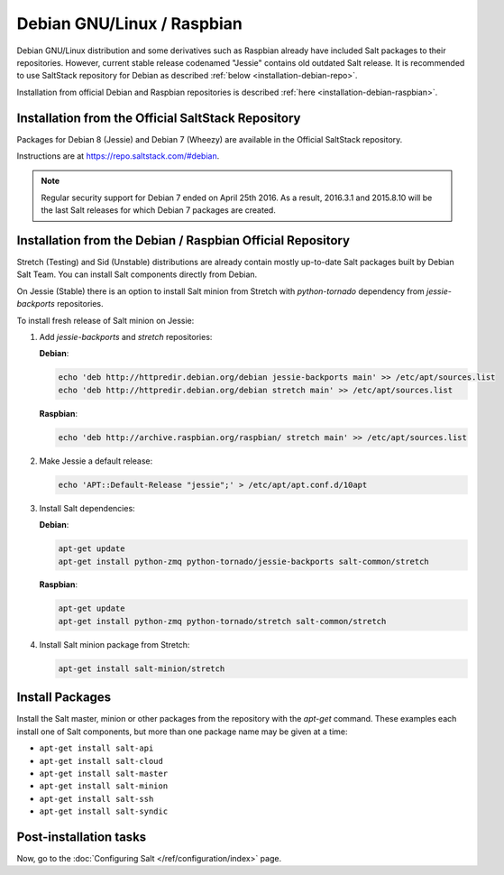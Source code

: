.. _installation-debian:

===========================
Debian GNU/Linux / Raspbian
===========================

Debian GNU/Linux distribution and some derivatives such as Raspbian already
have included Salt packages to their repositories. However, current stable
release codenamed "Jessie" contains old outdated Salt release. It is
recommended to use SaltStack repository for Debian as described
:ref:`below <installation-debian-repo>`.

Installation from official Debian and Raspbian repositories is described
:ref:`here <installation-debian-raspbian>`.

.. _installation-debian-repo:

Installation from the Official SaltStack Repository
===================================================

Packages for Debian 8 (Jessie) and Debian 7 (Wheezy) are available in the
Official SaltStack repository.

Instructions are at https://repo.saltstack.com/#debian.

.. note::
    Regular security support for Debian 7 ended on April 25th 2016. As a result,
    2016.3.1 and 2015.8.10 will be the last Salt releases for which Debian
    7 packages are created.

.. _installation-debian-raspbian:

Installation from the Debian / Raspbian Official Repository
===========================================================

Stretch (Testing) and Sid (Unstable) distributions are already contain mostly
up-to-date Salt packages built by Debian Salt Team. You can install Salt
components directly from Debian.

On Jessie (Stable) there is an option to install Salt minion from Stretch with
`python-tornado` dependency from `jessie-backports` repositories.

To install fresh release of Salt minion on Jessie:

#. Add `jessie-backports` and `stretch` repositories:

   **Debian**:

   .. code-block:: bash

       echo 'deb http://httpredir.debian.org/debian jessie-backports main' >> /etc/apt/sources.list
       echo 'deb http://httpredir.debian.org/debian stretch main' >> /etc/apt/sources.list

   **Raspbian**:

   .. code-block:: bash

       echo 'deb http://archive.raspbian.org/raspbian/ stretch main' >> /etc/apt/sources.list

#. Make Jessie a default release:

   .. code-block:: bash

       echo 'APT::Default-Release "jessie";' > /etc/apt/apt.conf.d/10apt

#. Install Salt dependencies:

   **Debian**:

   .. code-block:: bash

       apt-get update
       apt-get install python-zmq python-tornado/jessie-backports salt-common/stretch

   **Raspbian**:

   .. code-block:: bash

       apt-get update
       apt-get install python-zmq python-tornado/stretch salt-common/stretch

#. Install Salt minion package from Stretch:

   .. code-block:: bash

       apt-get install salt-minion/stretch

.. _debian-install-pkgs:

Install Packages
================

Install the Salt master, minion or other packages from the repository with
the `apt-get` command. These examples each install one of Salt components, but
more than one package name may be given at a time:

- ``apt-get install salt-api``
- ``apt-get install salt-cloud``
- ``apt-get install salt-master``
- ``apt-get install salt-minion``
- ``apt-get install salt-ssh``
- ``apt-get install salt-syndic``

.. _debian-config:

Post-installation tasks
=======================

Now, go to the :doc:`Configuring Salt </ref/configuration/index>` page.
